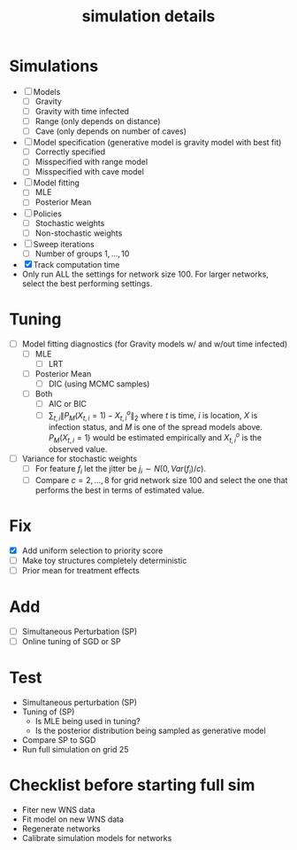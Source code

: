 #+title: simulation details

#+startup: showeverything

* Simulations
  - [ ] Models
    - [ ] Gravity
    - [ ] Gravity with time infected
    - [ ] Range (only depends on distance)
    - [ ] Cave (only depends on number of caves)
  - [ ] Model specification (generative model is gravity model with best fit)
    - [ ] Correctly specified
    - [ ] Misspecified with range model
    - [ ] Misspecified with cave model
  - [ ] Model fitting
    - [ ] MLE
    - [ ] Posterior Mean
  - [ ] Policies
    - [ ] Stochastic weights
    - [ ] Non-stochastic weights
  - [ ] Sweep iterations
    - [ ] Number of groups $1,...,10$
  - [X] Track computation time
  - Only run ALL the settings for network size 100.  For larger
    networks, select the best performing settings.
      


* Tuning
  - [ ] Model fitting diagnostics (for Gravity models w/ and w/out time
    infected)
    - [ ] MLE
      - [ ] LRT
    - [ ] Posterior Mean
      - [ ] DIC (using MCMC samples)
    - [ ] Both
      - [ ] AIC or BIC
      - [ ] $\sum_{t,i} \| P_M(X_{t,i} = 1) - X^o_{t,i} \|_2$ where
        $t$ is time, $i$ is location, $X$ is infection status, and $M$
        is one of the spread models above.  $P_M(X_{t,i} = 1)$ would
        be estimated empirically and $X^o_{t,i}$ is the observed
        value.
  - [ ] Variance for stochastic weights
    - [ ] For feature $f_i$ let the jitter be $j_i \sim
      N(0,Var(f_i)/c)$.
    - [ ] Compare $c = 2,...,8$ for grid network size 100 and select the
        one that performs the best in terms of estimated value.



* Fix
  - [X] Add uniform selection to priority score
  - [ ] Make toy structures completely deterministic
  - [ ] Prior mean for treatment effects



* Add
  - [ ] Simultaneous Perturbation (SP)
  - [ ] Online tuning of SGD or SP



* Test
  - Simultaneous perturbation (SP)
  - Tuning of (SP)
    - Is MLE being used in tuning?
    - Is the posterior distribution being sampled as generative model
  - Compare SP to SGD
  - Run full simulation on grid 25


* Checklist before starting full sim
  - Fiter new WNS data
  - Fit model on new WNS data
  - Regenerate networks
  - Calibrate simulation models for networks
